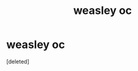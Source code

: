 #+TITLE: weasley oc

* weasley oc
:PROPERTIES:
:Score: 1
:DateUnix: 1603045282.0
:DateShort: 2020-Oct-18
:FlairText: Discussion
:END:
[deleted]


